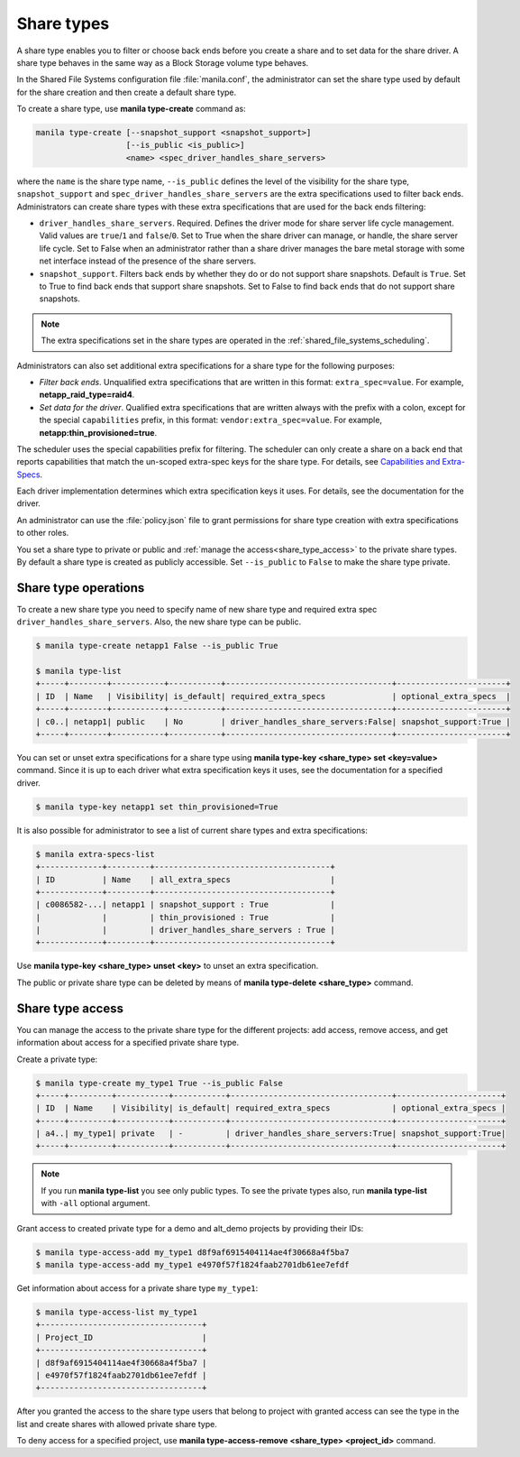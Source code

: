 .. _shared_file_systems_share_types:

===========
Share types
===========

A share type enables you to filter or choose back ends before you create a
share and to set data for the share driver. A share type behaves in the same
way as a Block Storage volume type behaves.

In the Shared File Systems configuration file :file:`manila.conf`, the
administrator can set the share type used by default for the share creation and
then create a default share type.

To create a share type, use **manila type-create** command as:

.. code:: console

   manila type-create [--snapshot_support <snapshot_support>]
                      [--is_public <is_public>]
                      <name> <spec_driver_handles_share_servers>

where the ``name`` is the share type name, ``--is_public`` defines the level of
the visibility for the share type, ``snapshot_support`` and
``spec_driver_handles_share_servers`` are the extra specifications used to
filter back ends.
Administrators can create share types with these extra specifications that are
used for the back ends filtering:

- ``driver_handles_share_servers``. Required. Defines the driver mode for share
  server life cycle management. Valid values are ``true``/``1`` and
  ``false``/``0``.
  Set to True when the share driver can manage, or handle, the share server
  life cycle.
  Set to False when an administrator rather than a share driver manages the
  bare metal storage with some net interface instead of the presence of the
  share servers.

- ``snapshot_support``. Filters back ends by whether they do or do not support
  share snapshots. Default is ``True``.
  Set to True to find back ends that support share snapshots.
  Set to False to find back ends that do not support share snapshots.

.. note::

   The extra specifications set in the share types are operated in the
   :ref:`shared_file_systems_scheduling`.

Administrators can also set additional extra specifications for a share type
for the following purposes:

- *Filter back ends*. Unqualified extra specifications that are written in
  this format: ``extra_spec=value``. For example, **netapp_raid_type=raid4**.

- *Set data for the driver*. Qualified extra specifications that are written
  always with the prefix with a colon, except for the special ``capabilities``
  prefix, in this format: ``vendor:extra_spec=value``. For example,
  **netapp:thin_provisioned=true**.

The scheduler uses the special capabilities prefix for filtering. The scheduler
can only create a share on a back end that reports capabilities that match the
un-scoped extra-spec keys for the share type. For details, see `Capabilities
and Extra-Specs <http://docs.openstack.org/developer/manila/devref/
capabilities_and_extra_specs.html>`_.

Each driver implementation determines which extra specification keys it uses.
For details, see the documentation for the driver.

An administrator can use the :file:`policy.json` file to grant permissions for
share type creation with extra specifications to other roles.

You set a share type to private or public and
:ref:`manage the access<share_type_access>` to the private share types. By
default a share type is created as publicly accessible. Set ``--is_public`` to
``False`` to make the share type private.

Share type operations
---------------------

To create a new share type you need to specify name of new share type and
required extra spec ``driver_handles_share_servers``. Also, the new share type
can be public.

.. code:: console

   $ manila type-create netapp1 False --is_public True

   $ manila type-list
   +-----+--------+-----------+-----------+-----------------------------------+-----------------------+
   | ID  | Name   | Visibility| is_default| required_extra_specs              | optional_extra_specs  |
   +-----+--------+-----------+-----------+-----------------------------------+-----------------------+
   | c0..| netapp1| public    | No        | driver_handles_share_servers:False| snapshot_support:True |
   +-----+--------+-----------+-----------+-----------------------------------+-----------------------+

You can set or unset extra specifications for a share type
using **manila type-key <share_type> set <key=value>** command. Since it is up
to each driver what extra specification keys it uses, see the documentation
for a specified driver.

.. code:: console

   $ manila type-key netapp1 set thin_provisioned=True

It is also possible for administrator to see a list of current share types and
extra specifications:

.. code:: console

   $ manila extra-specs-list
   +-------------+---------+-------------------------------------+
   | ID          | Name    | all_extra_specs                     |
   +-------------+---------+-------------------------------------+
   | c0086582-...| netapp1 | snapshot_support : True             |
   |             |         | thin_provisioned : True             |
   |             |         | driver_handles_share_servers : True |
   +-------------+---------+-------------------------------------+

Use **manila type-key <share_type> unset <key>** to unset an extra
specification.

The public or private share type can be deleted by means of
**manila type-delete <share_type>** command.

.. _share_type_access:

Share type access
-----------------

You can manage the access to the private share type for the different projects:
add access, remove access, and get information about access for a specified
private share type.

Create a private type:

.. code:: console

   $ manila type-create my_type1 True --is_public False
   +-----+---------+-----------+-----------+----------------------------------+----------------------+
   | ID  | Name    | Visibility| is_default| required_extra_specs             | optional_extra_specs |
   +-----+---------+-----------+-----------+----------------------------------+----------------------+
   | a4..| my_type1| private   | -         | driver_handles_share_servers:True| snapshot_support:True|
   +-----+---------+-----------+-----------+----------------------------------+----------------------+

.. note::
   If you run **manila type-list** you see only public types. To see the
   private types also, run **manila type-list** with ``-all`` optional
   argument.

Grant access to created private type for a demo and alt_demo projects
by providing their IDs:

.. code:: console

   $ manila type-access-add my_type1 d8f9af6915404114ae4f30668a4f5ba7
   $ manila type-access-add my_type1 e4970f57f1824faab2701db61ee7efdf

Get information about access for a private share type ``my_type1``:

.. code:: console

   $ manila type-access-list my_type1
   +----------------------------------+
   | Project_ID                       |
   +----------------------------------+
   | d8f9af6915404114ae4f30668a4f5ba7 |
   | e4970f57f1824faab2701db61ee7efdf |
   +----------------------------------+

After you granted the access to the share type users that belong to project
with granted access can see the type in the list and create shares with
allowed private share type.

To deny access for a specified project, use
**manila type-access-remove <share_type> <project_id>** command.
